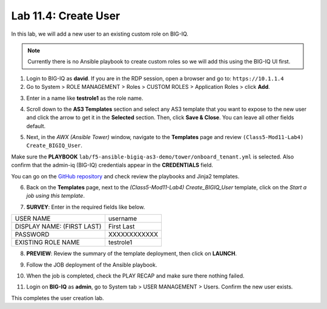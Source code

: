 Lab 11.4: Create User
---------------------

In this lab, we will add a new user to an existing custom role on BIG-IQ. 

.. Note:: Currently there is no Ansible playbook to create custom roles so we will add this using the BIG-IQ UI first.

1. Login to BIG-IQ as **david**. If you are in the RDP session, open a browser and go to: ``https://10.1.1.4``

2. Go to System > ROLE MANAGEMENT > Roles > CUSTOM ROLES > Application Roles > click **Add**. 

.. image:: pictures/lab-4-1.png
  :scale: 60%
  :align: center

3. Enter in a name like **testrole1** as the role name. 

.. image:: pictures/lab-4-2.png
  :scale: 60%
  :align: center

4. Scroll down to the **AS3 Templates** section and select any AS3 template that you want to expose to the new user and click the arrow to get it in the **Selected** section. Then, click **Save & Close**. You can leave all other fields default.

.. image:: pictures/lab-4-3.png
  :scale: 60%
  :align: center

5. Next, in the *AWX (Ansible Tower)* window, navigate to the **Templates** page and review ``(Class5-Mod11-Lab4) Create_BIGIQ_User``.

.. image:: pictures/lab-4-4.png
  :scale: 60%
  :align: center

Make sure the **PLAYBOOK** ``lab/f5-ansible-bigiq-as3-demo/tower/onboard_tenant.yml`` is selected. Also confirm that the admin-iq (BIG-IQ) credentials appear in the **CREDENTIALS** field.

.. image:: pictures/lab-4-5.png
  :scale: 60%
  :align: center

You can go on the `GitHub repository`_ and check review the playbooks and Jinja2 templates.

.. _GitHub repository: https://github.com/f5devcentral/f5-big-iq-lab/tree/develop/lab/f5-ansible-bigiq-as3-demo/tower

6. Back on the **Templates** page, next to the *(Class5-Mod11-Lab4) Create_BIGIQ_User* template, click on the *Start a job using this template*.

.. image:: pictures/lab-4-6.png
  :scale: 60%
  :align: center

7. **SURVEY**: Enter in the required fields like below.

+----------------------------+--------------+
| USER NAME                  | username     |
+----------------------------+--------------+
| DISPLAY NAME: (FIRST LAST) | First Last   |
+----------------------------+--------------+
| PASSWORD                   | XXXXXXXXXXXX |
+----------------------------+--------------+
| EXISTING ROLE NAME         | testrole1    |
+----------------------------+--------------+

.. image:: pictures/lab-4-7.png
  :scale: 60%
  :align: center

8. **PREVIEW**: Review the summary of the template deployment, then click on **LAUNCH**.

.. image:: pictures/lab-4-8.png
  :scale: 60%
  :align: center

9. Follow the JOB deployment of the Ansible playbook.

.. image:: pictures/lab-4-9.png
  :scale: 60%
  :align: center

10. When the job is completed, check the PLAY RECAP and make sure there nothing failed.

.. image:: pictures/lab-4-10.png
  :scale: 60%
  :align: center

11. Login on **BIG-IQ** as **admin**, go to System tab > USER MANAGEMENT > Users. Confirm the new user exists.

.. image:: pictures/lab-4-11.png
  :scale: 60%
  :align: center

This completes the user creation lab. 